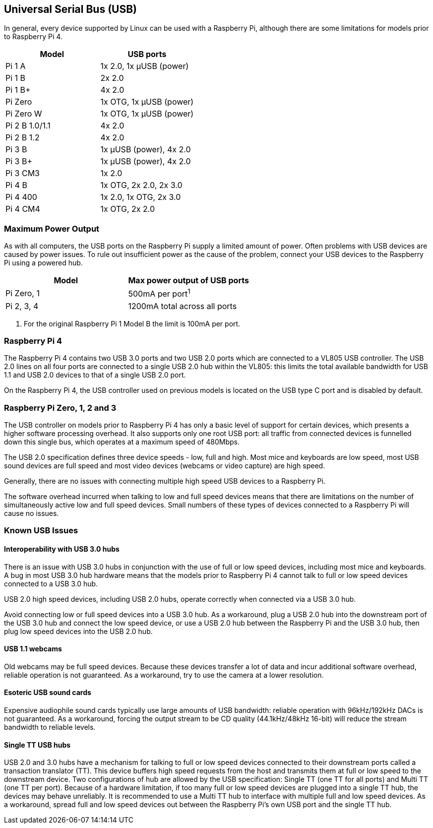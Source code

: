 == Universal Serial Bus (USB)

In general, every device supported by Linux can be used with a Raspberry Pi, although there are some limitations for models prior to Raspberry Pi 4.

|===
| Model | USB ports

| Pi 1 A
| 1x 2.0, 1x µUSB (power)

| Pi 1 B
| 2x 2.0

| Pi 1 B+
| 4x 2.0

| Pi Zero
| 1x OTG, 1x µUSB (power)

| Pi Zero W
| 1x OTG, 1x µUSB (power)

| Pi 2 B 1.0/1.1
| 4x 2.0

| Pi 2 B 1.2
| 4x 2.0

| Pi 3 B
| 1x µUSB (power), 4x 2.0

| Pi 3 B+
| 1x µUSB (power), 4x 2.0

| Pi 3 CM3
| 1x 2.0

| Pi 4 B
| 1x OTG, 2x 2.0, 2x 3.0

| Pi 4 400
| 1x 2.0, 1x OTG, 2x 3.0

| Pi 4 CM4
| 1x OTG, 2x 2.0
|===


=== Maximum Power Output

As with all computers, the USB ports on the Raspberry Pi supply a limited amount of power. Often problems with USB devices are caused by power issues. To rule out insufficient power as the cause of the problem, connect your USB devices to the Raspberry Pi using a powered hub.

|===
| Model | Max power output of USB ports

| Pi Zero, 1
| 500mA per port^1^

| Pi 2, 3, 4
| 1200mA total across all ports
|===

. For the original Raspberry Pi 1 Model B the limit is 100mA per port.

=== Raspberry Pi 4

The Raspberry Pi 4 contains two USB 3.0 ports and two USB 2.0 ports which are connected to a VL805 USB controller. The USB 2.0 lines on all four ports are connected to a single USB 2.0 hub within the VL805: this limits the total available bandwidth for USB 1.1 and USB 2.0 devices to that of a single USB 2.0 port.

On the Raspberry Pi 4, the USB controller used on previous models is located on the USB type C port and is disabled by default.

=== Raspberry Pi Zero, 1, 2 and 3

The USB controller on models prior to Raspberry Pi 4 has only a basic level of support for certain devices, which presents a higher software processing overhead. It also supports only one root USB port: all traffic from connected devices is funnelled down this single bus, which operates at a maximum speed of 480Mbps.

The USB 2.0 specification defines three device speeds - low, full and high. Most mice and keyboards are low speed, most USB sound devices are full speed and most video devices (webcams or video capture) are high speed.

Generally, there are no issues with connecting multiple high speed USB devices to a Raspberry Pi.

The software overhead incurred when talking to low and full speed devices means that there are limitations on the number of simultaneously active low and full speed devices. Small numbers of these types of devices connected to a Raspberry Pi will cause no issues.

=== Known USB Issues

==== Interoperability with USB 3.0 hubs

There is an issue with USB 3.0 hubs in conjunction with the use of full or low speed devices, including most mice and keyboards. A bug in most USB 3.0 hub hardware means that the models prior to Raspberry Pi 4 cannot talk to full or low speed devices connected to a USB 3.0 hub.

USB 2.0 high speed devices, including USB 2.0 hubs, operate correctly when connected via a USB 3.0 hub.

Avoid connecting low or full speed devices into a USB 3.0 hub. As a workaround, plug a USB 2.0 hub into the downstream port of the USB 3.0 hub and connect the low speed device, or use a USB 2.0 hub between the Raspberry Pi and the USB 3.0 hub, then plug low speed devices into the USB 2.0 hub.

==== USB 1.1 webcams

Old webcams may be full speed devices. Because these devices transfer a lot of data and incur additional software overhead, reliable operation is not guaranteed. As a workaround, try to use the camera at a lower resolution.

==== Esoteric USB sound cards

Expensive audiophile sound cards typically use large amounts of USB bandwidth: reliable operation with 96kHz/192kHz DACs is not guaranteed. As a workaround, forcing the output stream to be CD quality (44.1kHz/48kHz 16-bit) will reduce the stream bandwidth to reliable levels.

==== Single TT USB hubs

USB 2.0 and 3.0 hubs have a mechanism for talking to full or low speed devices connected to their downstream ports called a transaction translator (TT). This device buffers high speed requests from the host and transmits them at full or low speed to the downstream device. Two configurations of hub are allowed by the USB specification: Single TT (one TT for all ports) and Multi TT (one TT per port). Because of a hardware limitation, if too many full or low speed devices are plugged into a single TT hub, the devices may behave unreliably. It is recommended to use a Multi TT hub to interface with multiple full and low speed devices. As a workaround, spread full and low speed devices out between the Raspberry Pi's own USB port and the single TT hub.
